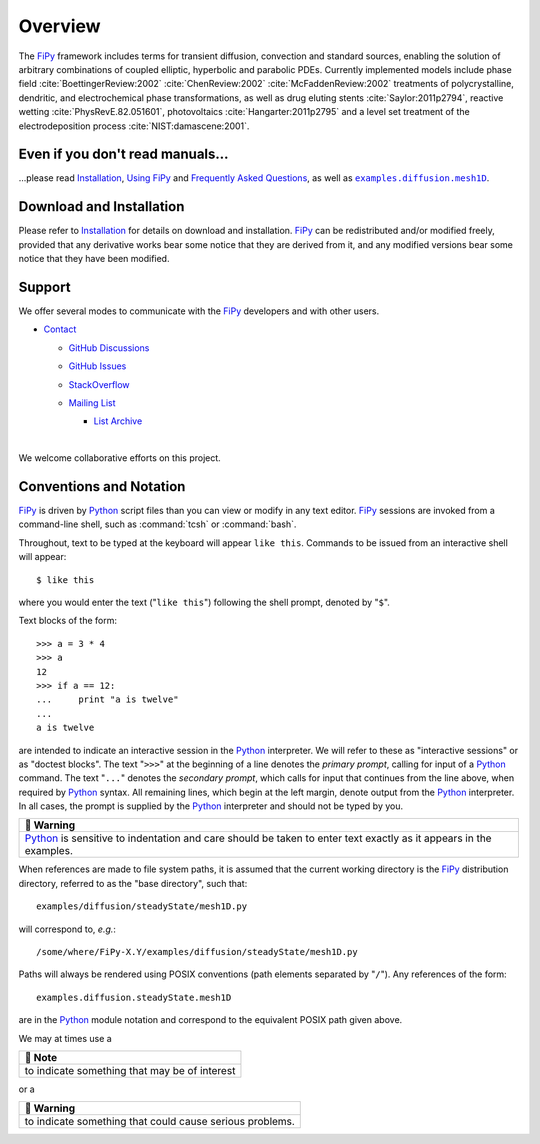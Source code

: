 .. |.examples.diffusion.mesh1D| replace:: ``examples.diffusion.mesh1D``
.. _.examples.diffusion.mesh1D: https://github.com/usnistgov/fypy/blob/2730380faa50d1b2f9cc6d5a1b5d9f9f4a41bd1f/examples/diffusion/mesh1D.py
.. |.faq| replace:: Frequently Asked Questions
.. _.faq: https://pages.nist.gov/fipy/en/latest/FAQ.html#faq
.. |.FiPy| replace:: FiPy
.. _.FiPy: https://pages.nist.gov/fipy/en/latest/glossary.html#term-FiPy
.. |.installation| replace:: Installation
.. _.installation: https://pages.nist.gov/fipy/en/latest/INSTALLATION.html#installation
.. |.Python| replace:: Python
.. _.Python: https://pages.nist.gov/fipy/en/latest/glossary.html#term-Python
.. |.usage| replace:: Using FiPy
.. _.usage: https://pages.nist.gov/fipy/en/latest/USAGE.html#usage


========
Overview
========



| |Tests|_ |Documentation|_ |nix|_
| |GitHub|_ |PyPI|_  |CondaForge|_ |Binder|_
| |gitter|_ |OpenHub|_



The |.FiPy|_ framework includes terms for transient diffusion,
convection and standard sources, enabling the solution of arbitrary
combinations of coupled elliptic, hyperbolic and parabolic PDEs. Currently
implemented models include phase field :cite:`BoettingerReview:2002`
:cite:`ChenReview:2002` :cite:`McFaddenReview:2002` treatments of polycrystalline,
dendritic, and electrochemical phase transformations, as well as drug
eluting stents :cite:`Saylor:2011p2794`, reactive wetting :cite:`PhysRevE.82.051601`,
photovoltaics :cite:`Hangarter:2011p2795` and a level set treatment of the
electrodeposition process :cite:`NIST:damascene:2001`.



---------------------------------
Even if you don't read manuals...
---------------------------------

...please read |.installation|_, |.usage|_ and |.faq|_, as well
as |.examples.diffusion.mesh1D|_.

-------------------------
Download and Installation
-------------------------

Please refer to |.installation|_ for details on download and
installation. |.FiPy|_ can be redistributed and/or modified
freely, provided that any derivative works bear some notice that they
are derived from it, and any modified versions bear some notice that
they have been modified.

-------
Support
-------

We offer several modes to communicate with the |.FiPy|_ developers and
with other users.

* `Contact <https://pages.nist.gov/fipy/en/latest/CONTACT.html>`_

  * `GitHub Discussions <https://pages.nist.gov/fipy/en/latest/CONTACT.html#github-discussions>`_
  * `GitHub Issues <https://pages.nist.gov/fipy/en/latest/CONTACT.html#github-issues>`_
  * `StackOverflow <https://pages.nist.gov/fipy/en/latest/CONTACT.html#stackoverflow>`_
  * `Mailing List <https://pages.nist.gov/fipy/en/latest/CONTACT.html#mailing-list>`_

    * `List Archive <https://pages.nist.gov/fipy/en/latest/CONTACT.html#list-archive>`_



      |



We welcome collaborative efforts on this project.

------------------------
Conventions and Notation
------------------------

|.FiPy|_ is driven by |.Python|_ script files than you can view or modify in any
text editor.  |.FiPy|_ sessions are invoked from a command-line shell, such
as :command:`tcsh` or :command:`bash`.

Throughout, text to be typed at the keyboard will appear ``like this``.
Commands to be issued from an interactive shell will appear::

    $ like this

where you would enter the text ("``like this``") following the shell prompt,
denoted by "``$``".

Text blocks of the form::

    >>> a = 3 * 4
    >>> a
    12
    >>> if a == 12:
    ...     print "a is twelve"
    ...
    a is twelve

are intended to indicate an interactive session in the |.Python|_ interpreter.
We will refer to these as "interactive sessions" or as "doctest blocks".
The text "``>>>``" at the beginning of a line denotes the *primary prompt*,
calling for input of a |.Python|_ command.  The text "``...``" denotes the
*secondary prompt*, which calls for input that continues from the line
above, when required by |.Python|_ syntax.  All remaining lines, which begin
at the left margin, denote output from the |.Python|_ interpreter.  In all
cases, the prompt is supplied by the |.Python|_ interpreter and should not be
typed by you.


.. list-table::
   :header-rows: 1
   
   * - 🚩 Warning
   * - |.Python|_ is sensitive to indentation and care should be taken to enter
       text exactly as it appears in the examples.


When references are made to file system paths, it is assumed that the
current working directory is the |.FiPy|_ distribution directory, referred to
as the "base directory", such that::

    examples/diffusion/steadyState/mesh1D.py

will correspond to, *e.g.*::

    /some/where/FiPy-X.Y/examples/diffusion/steadyState/mesh1D.py

Paths will always be rendered using POSIX conventions (path elements
separated by "``/``").  Any references of the form::

    examples.diffusion.steadyState.mesh1D

are in the |.Python|_ module notation and correspond to the equivalent POSIX
path given above.

We may at times use a


.. list-table::
   :header-rows: 1
   
   * - 📝 Note
   * - to indicate something that may be of interest


or a


.. list-table::
   :header-rows: 1
   
   * - 🚩 Warning
   * - to indicate something that could cause serious problems.


.. _MML:           http://www.nist.gov/mml/
.. _CTCMS:         http://www.ctcms.nist.gov/
.. _MSED:          http://www.nist.gov/mml/msed/
.. _NIST:          http://www.nist.gov/

.. |GitHub|        image:: https://img.shields.io/github/contributors/usnistgov/fipy.svg
.. _GitHub:        https://github.com/usnistgov/fipy
.. |gitter|        image:: https://badges.gitter.im/usnistgov/fipy.svg
.. _gitter:        https://gitter.im/usnistgov/fipy?utm_source=badge&utm_medium=badge&utm_campaign=pr-badge&utm_content=body_badge
.. |Tests|         image:: https://dev.azure.com/guyer/FiPy/_apis/build/status/usnistgov.fipy?branchName=master
.. _Tests:         https://dev.azure.com/guyer/FiPy/_build?definitionId=2
.. |Documentation| image:: https://github.com/usnistgov/fipy/actions/workflows/NISTtheDocs2Death.yml/badge.svg
.. _Documentation: https://github.com/usnistgov/fipy/actions/workflows/NISTtheDocs2Death.yml
.. |nix|           image:: https://github.com/usnistgov/fipy/actions/workflows/nix.yml/badge.svg
.. _nix:           https://github.com/usnistgov/fipy/actions/workflows/nix.yml
.. |OpenHub|       image:: https://www.openhub.net/p/fipy/widgets/project_thin_badge.gif
.. _OpenHub:       https://www.openhub.net/p/fipy
.. |PyPI|          image:: https://img.shields.io/pypi/v/fipy.svg
.. _PyPI:          https://pypi.python.org/pypi/FiPy
.. |CondaForge|    image:: https://img.shields.io/conda/pn/conda-forge/fipy?label=conda-forge
.. _CondaForge:    https://anaconda.org/conda-forge/fipy

.. |Binder|        image:: https://mybinder.org/badge.svg
.. _Binder:        https://mybinder.org/v2/gh/usnistgov/fipy/master?filepath=examples%2Findex.ipynb

